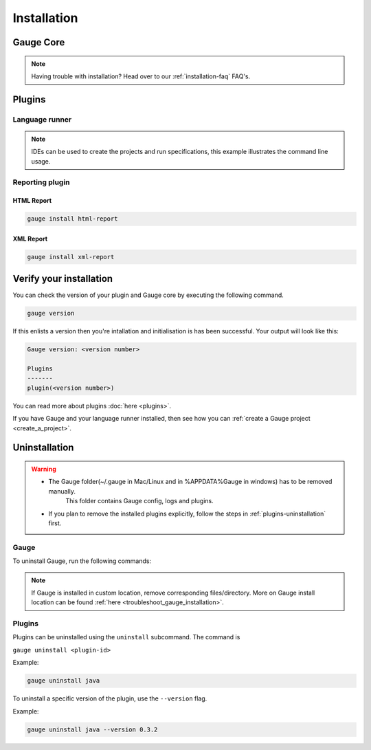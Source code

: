 .. _installing_gauge_recomd_options:

Installation
============

Gauge Core
----------

.. container:: platform-install

  .. tabs::

    .. tab:: Windows

      **Using Chocolatey**

      
      .. note:: 
        Requires 
          - `chocolatey <https://chocolatey.org//>`__.
          - Internet Connection

      .. code-block:: console

          choco install gauge # New Installation
          choco upgrade gauge # Upgrade current installation

      .. container:: toggle

        **Offline Installation**
        
        You can `download the Gauge archive <https://gauge.org/get-started.html>`__. 
        This is a ``zip`` file. Extract it to a folder and add this to your system path.

      .. container:: toggle

        **Nightly installation**

        .. note:: Nightly releases are latest development snapshots of Gauge. They have
        the latest features being developed, but are unstable. If you want to
        try out Gauge nightly, do this.

        Based on your system requirement, you can `download the Gauge archive <https://bintray.com/gauge/Gauge/Nightly/>`__. 
        This is a ``zip`` file. Extract it to a folder and add this to your system path.

    .. tab:: macOS

      **Using HomeBrew**

      .. note:: 
        Requires 
          - `homebrew <https://brew.sh/>`__.
          - Internet Connection

      .. code-block:: console

          brew update
          brew install gauge

      .. container:: toggle

        **Offline Installation**
        
        You can `download the Gauge archive <https://gauge.org/get-started.html>`__. 
        This is a ``zip`` file. Extract it to a folder and add this to your system path.

      .. container:: toggle

        **Nightly installation**

        .. note:: Nightly releases are latest development snapshots of Gauge. They have
        the latest features being developed, but are unstable. If you want to
        try out Gauge nightly, do this.

        Based on your system requirement, you can `download the Gauge archive <https://bintray.com/gauge/Gauge/Nightly/>`__. 
        This is a ``zip`` file. Extract it to a folder and add this to your system path.

    .. tab:: Linux (Debian/Ubuntu)

        Add Gauge's GPG key, URL to repository list and install Gauge.

        .. code-block:: console

            sudo apt-key adv --keyserver hkp://pool.sks-keyservers.net --recv-keys 023EDB0B
            echo deb https://dl.bintray.com/gauge/gauge-deb stable main | sudo tee -a /etc/apt/sources.list
            sudo apt-get update
            sudo apt-get install gauge

        .. container:: toggle

          **Offline Installation**

          `Download <https://gauge.org/get-started.html>`__ the zip file. Choose the
          archive file appropriate for your installation. And run the command
          below to install Gauge.

          .. code-block:: console

              unzip gauge-$VERSION-$OS.$ARCH.zip
              ./install.sh

          Gauge can be installed at custom location by using ``GAUGE_PREFIX`` env.

          Example :-

          .. code-block:: console

              GAUGE_PREFIX=my/custom/location ./install.sh

          Gauge Plugins also can be installed along with ``gauge`` ( requires Internet). Set ``GAUGE_PLUGINS`` ( comma separated list of plugins) env to install plugins.

        .. container:: toggle

          **Nightly Installation**

          .. note:: Nightly releases are latest development snapshots of Gauge. They have
          the latest features being developed, but are unstable. If you want to
          try out Gauge nightly, do this.

          Add Gauge's GPG key:

          .. code-block:: console

              sudo apt-key adv --keyserver hkp://pool.sks-keyservers.net --recv-keys 023EDB0B

          Run this command to add URL to repository list:

          .. code-block:: console

              echo deb https://dl.bintray.com/gauge/gauge-deb nightly main | sudo tee -a /etc/apt/sources.list

          Install Gauge

          .. code-block:: console

              sudo apt-get update
              sudo apt-get install gauge
    
    .. tab:: Linux (RHEL/CentOS)

      Create file ``/etc/yum.repos.d/gauge-stable.repo`` with the following content:

      .. code-block:: text

          [gauge-stable]
          name=gauge-stable
          baseurl=http://dl.bintray.com/gauge/gauge-rpm/gauge-stable
          gpgcheck=0
          enabled=1

      You can use this command to do it in one step:

      .. code-block:: console

          echo -e "[gauge-stable]\nname=gauge-stable\nbaseurl=http://dl.bintray.com/gauge/gauge-rpm/gauge-stable\ngpgcheck=0\nenabled=1" | sudo tee /etc/yum.repos.d/gauge-stable.repo

      **Install**

      .. code-block:: console

        sudo yum install gauge

      .. container:: toggle

        **Offline Installation**

        `Download <https://gauge.org/get-started.html>`__ the zip file. Choose the
        archive file appropriate for your installation. And run the command
        below to install Gauge.

        .. code-block:: console

            unzip gauge-$VERSION-$OS.$ARCH.zip
            ./install.sh

        Gauge can be installed at custom location by using ``GAUGE_PREFIX`` env.

        Example :-

        .. code-block:: console

            GAUGE_PREFIX=my/custom/location ./install.sh

        Gauge Plugins also can be installed along with ``gauge`` ( requires Internet). Set ``GAUGE_PLUGINS`` ( comma separated list of plugins) env to install plugins.

      .. container:: toggle

        **Nightly Installation**

        .. note:: Nightly releases are latest development snapshots of Gauge. They have
        the latest features being developed, but are unstable. If you want to
        try out Gauge nightly, do this.

        ``create /etc/yum.repos.d/gauge-nightly.repo`` with the following content:

        .. code-block:: text

            [gauge-nightly]
            name=gauge-nightly
            baseurl=http://dl.bintray.com/gauge/gauge-rpm/gauge-nightly
            gpgcheck=0
            enabled=1

        You can use this command to do it in one step:

        .. code-block:: console

            echo -e "[gauge-nightly]\nname=gauge-nightly\nbaseurl=http://dl.bintray.com/gauge/gauge-rpm/gauge-nightly\ngpgcheck=0\nenabled=1" | sudo tee /etc/yum.repos.d/gauge-nightly.repo

        **Install**
        
        .. code-block:: console

            sudo yum install gauge

    .. tab:: Linux (Fedora)

      Create file ``/etc/yum.repos.d/gauge-stable.repo`` with the following content:

      .. code-block:: text

          [gauge-stable]
          name=gauge-stable
          baseurl=http://dl.bintray.com/gauge/gauge-rpm/gauge-stable
          gpgcheck=0
          enabled=1

      You can use this command to do it in one step:

      .. code-block:: console

          echo -e "[gauge-stable]\nname=gauge-stable\nbaseurl=http://dl.bintray.com/gauge/gauge-rpm/gauge-stable\ngpgcheck=0\nenabled=1" | sudo tee /etc/yum.repos.d/gauge-stable.repo

      **Install**

      .. code-block:: console

        sudo dnf install gauge

      .. container:: toggle

        **Offline Installation**

        `Download <https://gauge.org/get-started.html>`__ the zip file. Choose the
        archive file appropriate for your installation. And run the command
        below to install Gauge.

        .. code-block:: console

            unzip gauge-$VERSION-$OS.$ARCH.zip
            ./install.sh

        Gauge can be installed at custom location by using ``GAUGE_PREFIX`` env.

        Example :-

        .. code-block:: console

            GAUGE_PREFIX=my/custom/location ./install.sh

        Gauge Plugins also can be installed along with ``gauge`` ( requires Internet). Set ``GAUGE_PLUGINS`` ( comma separated list of plugins) env to install plugins.
      .. container:: toggle

        **Nightly Installation**

        .. note:: Nightly releases are latest development snapshots of Gauge. They have
        the latest features being developed, but are unstable. If you want to
        try out Gauge nightly, do this.

        ``create /etc/yum.repos.d/gauge-nightly.repo`` with the following content:

        .. code-block:: text

            [gauge-nightly]
            name=gauge-nightly
            baseurl=http://dl.bintray.com/gauge/gauge-rpm/gauge-nightly
            gpgcheck=0
            enabled=1

        You can use this command to do it in one step:

        .. code-block:: console

            echo -e "[gauge-nightly]\nname=gauge-nightly\nbaseurl=http://dl.bintray.com/gauge/gauge-rpm/gauge-nightly\ngpgcheck=0\nenabled=1" | sudo tee /etc/yum.repos.d/gauge-nightly.repo

        **Install**

        .. code-block:: console

            sudo dnf install gauge

  .. note:: Having trouble with installation? Head over to our :ref:`installation-faq` FAQ's.


Plugins
--------
.. _install-language-runner:

Language runner
^^^^^^^^^^^^^^^

.. container:: code-snippet

  .. tabs::

    .. group-tab:: C#

      .. code-block:: console

        gauge install csharp

    .. group-tab:: Java

      .. code-block:: console

        gauge install java

    .. group-tab:: JavaScript

      .. code-block:: console

        gauge install js

    .. group-tab:: Python

      .. code-block:: console

        gauge install python

    .. group-tab:: Ruby

      .. code-block:: console

        gauge install ruby

.. note:: IDEs can be used to create the projects and run specifications, this example illustrates the command line usage.

Reporting plugin
^^^^^^^^^^^^^^^^^

HTML Report
++++++++++++

.. code-block:: console

   gauge install html-report

XML Report
++++++++++++

.. code-block:: console

   gauge install xml-report

Verify your installation
------------------------

You can check the version of your plugin and Gauge core by executing the
following command.

.. code-block:: console

   gauge version

If this enlists a version then you're intallation and initialisation is
has been successful. Your output will look like this:

.. code-block:: console

   Gauge version: <version number>

   Plugins
   -------
   plugin(<version number>)

You can read more about plugins :doc:`here <plugins>`.

If you have Gauge and your language runner installed, then see how you can :ref:`create a Gauge project <create_a_project>`.

Uninstallation
--------------

.. warning::
   - The Gauge folder(~/.gauge in Mac/Linux and in %APPDATA%\Gauge in windows) has to be removed manually.
        This folder contains Gauge config, logs and plugins.
   - If you plan to remove the installed plugins explicitly, follow the steps in :ref:`plugins-uninstallation` first.

Gauge
^^^^^
To uninstall Gauge, run the following commands:

.. container:: platform-install

  .. tabs::

    .. tab:: Windows

      Uninstallation using `chocolatey <https://github.com/chocolatey/choco/wiki/CommandsUninstall>`__

      .. code-block:: console

          choco uninstall gauge

    .. tab:: macOS

      Uninstallation using `HomeBrew <https://docs.brew.sh/FAQ.html#how-do-i-uninstall-a-formula>`__

      .. code-block:: console

          brew uninstall gauge

    .. tab:: Linux (Debian/Ubuntu)

      Uninstallation using `apt-get <https://linux.die.net/man/8/apt-get>`__

      .. code-block:: console

          sudo apt-get remove gauge

    .. tab:: Linux (CentOS/RHEL)

      Uninstallation using `yum <https://www.centos.org/docs/5/html/5.1/Deployment_Guide/s1-yum-useful-commands.html>`__

      .. code-block:: console

          yum remove gauge

    .. tab:: Linux (Fedora)

      .. code-block:: console

          dnf remove gauge

.. note:: If Gauge is installed in custom location, remove corresponding files/directory. 
  More on Gauge install location can be found :ref:`here <troubleshoot_gauge_installation>`.

.. _plugins-uninstallation:

Plugins
^^^^^^^^

Plugins can be uninstalled using the ``uninstall`` subcommand. The command is

``gauge uninstall <plugin-id>``

Example:

.. code-block:: console

   gauge uninstall java

To uninstall a specific version of the plugin, use the
``--version`` flag.

Example:

.. code-block:: console

   gauge uninstall java --version 0.3.2